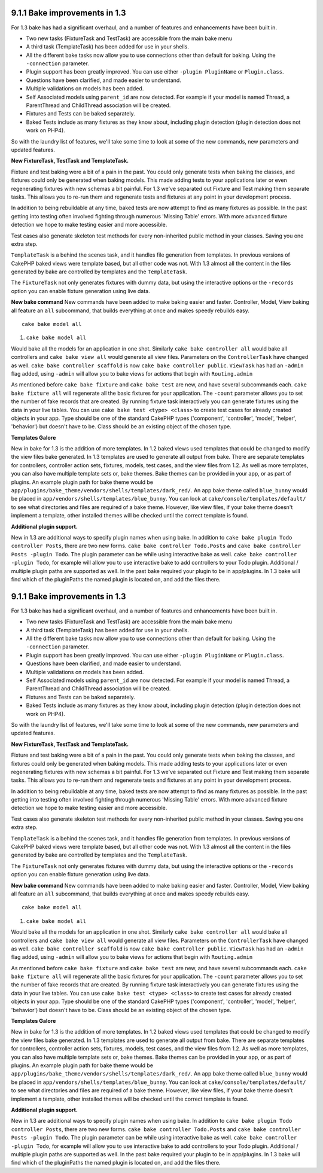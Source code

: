 9.1.1 Bake improvements in 1.3
------------------------------

For 1.3 bake has had a significant overhaul, and a number of
features and enhancements have been built in.


-  Two new tasks (FixtureTask and TestTask) are accessible from the
   main bake menu
-  A third task (TemplateTask) has been added for use in your
   shells.
-  All the different bake tasks now allow you to use connections
   other than default for baking. Using the ``-connection`` parameter.
-  Plugin support has been greatly improved. You can use either
   ``-plugin PluginName`` or ``Plugin.class``.
-  Questions have been clarified, and made easier to understand.
-  Multiple validations on models has been added.
-  Self Associated models using ``parent_id`` are now detected. For
   example if your model is named Thread, a ParentThread and
   ChildThread association will be created.
-  Fixtures and Tests can be baked separately.
-  Baked Tests include as many fixtures as they know about,
   including plugin detection (plugin detection does not work on
   PHP4).

So with the laundry list of features, we'll take some time to look
at some of the new commands, new parameters and updated features.

**New FixtureTask, TestTask and TemplateTask.**

Fixture and test baking were a bit of a pain in the past. You could
only generate tests when baking the classes, and fixtures could
only be generated when baking models. This made adding tests to
your applications later or even regenerating fixtures with new
schemas a bit painful. For 1.3 we've separated out Fixture and Test
making them separate tasks. This allows you to re-run them and
regenerate tests and fixtures at any point in your development
process.

In addition to being rebuildable at any time, baked tests are now
attempt to find as many fixtures as possible. In the past getting
into testing often involved fighting through numerous 'Missing
Table' errors. With more advanced fixture detection we hope to make
testing easier and more accessible.

Test cases also generate skeleton test methods for every
non-inherited public method in your classes. Saving you one extra
step.

``TemplateTask`` is a behind the scenes task, and it handles file
generation from templates. In previous versions of CakePHP baked
views were template based, but all other code was not. With 1.3
almost all the content in the files generated by bake are
controlled by templates and the ``TemplateTask``.

The ``FixtureTask`` not only generates fixtures with dummy data,
but using the interactive options or the ``-records`` option you
can enable fixture generation using live data.

**New bake command**
New commands have been added to make baking easier and faster.
Controller, Model, View baking all feature an ``all`` subcommand,
that builds everything at once and makes speedy rebuilds easy.

::

    cake bake model all


#. ``cake bake model all``

Would bake all the models for an application in one shot. Similarly
``cake bake controller all`` would bake all controllers and
``cake bake view all`` would generate all view files. Parameters on
the ``ControllerTask`` have changed as well.
``cake bake controller scaffold`` is now
``cake bake controller public``. ``ViewTask`` has had an ``-admin``
flag added, using ``-admin`` will allow you to bake views for
actions that begin with ``Routing.admin``

As mentioned before ``cake bake fixture`` and ``cake bake test``
are new, and have several subcommands each.
``cake bake fixture all`` will regenerate all the basic fixtures
for your application. The ``-count`` parameter allows you to set
the number of fake records that are created. By running fixture
task interactively you can generate fixtures using the data in your
live tables. You can use ``cake bake test <type> <class>`` to
create test cases for already created objects in your app. Type
should be one of the standard CakePHP types ('component',
'controller', 'model', 'helper', 'behavior') but doesn't have to
be. Class should be an existing object of the chosen type.

**Templates Galore**

New in bake for 1.3 is the addition of more templates. In 1.2 baked
views used templates that could be changed to modify the view files
bake generated. In 1.3 templates are used to generate all output
from bake. There are separate templates for controllers, controller
action sets, fixtures, models, test cases, and the view files from
1.2. As well as more templates, you can also have multiple template
sets or, bake themes. Bake themes can be provided in your app, or
as part of plugins. An example plugin path for bake theme would be
``app/plugins/bake_theme/vendors/shells/templates/dark_red/``. An
app bake theme called ``blue_bunny`` would be placed in
``app/vendors/shells/templates/blue_bunny``. You can look at
``cake/console/templates/default/`` to see what directories and
files are required of a bake theme. However, like view files, if
your bake theme doesn't implement a template, other installed
themes will be checked until the correct template is found.

**Additional plugin support.**

New in 1.3 are additional ways to specify plugin names when using
bake. In addition to ``cake bake plugin Todo controller Posts``,
there are two new forms. ``cake bake controller Todo.Posts`` and
``cake bake controller Posts -plugin Todo``. The plugin parameter
can be while using interactive bake as well.
``cake bake controller -plugin Todo``, for example will allow you
to use interactive bake to add controllers to your Todo plugin.
Additional / multiple plugin paths are supported as well. In the
past bake required your plugin to be in app/plugins. In 1.3 bake
will find which of the pluginPaths the named plugin is located on,
and add the files there.

9.1.1 Bake improvements in 1.3
------------------------------

For 1.3 bake has had a significant overhaul, and a number of
features and enhancements have been built in.


-  Two new tasks (FixtureTask and TestTask) are accessible from the
   main bake menu
-  A third task (TemplateTask) has been added for use in your
   shells.
-  All the different bake tasks now allow you to use connections
   other than default for baking. Using the ``-connection`` parameter.
-  Plugin support has been greatly improved. You can use either
   ``-plugin PluginName`` or ``Plugin.class``.
-  Questions have been clarified, and made easier to understand.
-  Multiple validations on models has been added.
-  Self Associated models using ``parent_id`` are now detected. For
   example if your model is named Thread, a ParentThread and
   ChildThread association will be created.
-  Fixtures and Tests can be baked separately.
-  Baked Tests include as many fixtures as they know about,
   including plugin detection (plugin detection does not work on
   PHP4).

So with the laundry list of features, we'll take some time to look
at some of the new commands, new parameters and updated features.

**New FixtureTask, TestTask and TemplateTask.**

Fixture and test baking were a bit of a pain in the past. You could
only generate tests when baking the classes, and fixtures could
only be generated when baking models. This made adding tests to
your applications later or even regenerating fixtures with new
schemas a bit painful. For 1.3 we've separated out Fixture and Test
making them separate tasks. This allows you to re-run them and
regenerate tests and fixtures at any point in your development
process.

In addition to being rebuildable at any time, baked tests are now
attempt to find as many fixtures as possible. In the past getting
into testing often involved fighting through numerous 'Missing
Table' errors. With more advanced fixture detection we hope to make
testing easier and more accessible.

Test cases also generate skeleton test methods for every
non-inherited public method in your classes. Saving you one extra
step.

``TemplateTask`` is a behind the scenes task, and it handles file
generation from templates. In previous versions of CakePHP baked
views were template based, but all other code was not. With 1.3
almost all the content in the files generated by bake are
controlled by templates and the ``TemplateTask``.

The ``FixtureTask`` not only generates fixtures with dummy data,
but using the interactive options or the ``-records`` option you
can enable fixture generation using live data.

**New bake command**
New commands have been added to make baking easier and faster.
Controller, Model, View baking all feature an ``all`` subcommand,
that builds everything at once and makes speedy rebuilds easy.

::

    cake bake model all


#. ``cake bake model all``

Would bake all the models for an application in one shot. Similarly
``cake bake controller all`` would bake all controllers and
``cake bake view all`` would generate all view files. Parameters on
the ``ControllerTask`` have changed as well.
``cake bake controller scaffold`` is now
``cake bake controller public``. ``ViewTask`` has had an ``-admin``
flag added, using ``-admin`` will allow you to bake views for
actions that begin with ``Routing.admin``

As mentioned before ``cake bake fixture`` and ``cake bake test``
are new, and have several subcommands each.
``cake bake fixture all`` will regenerate all the basic fixtures
for your application. The ``-count`` parameter allows you to set
the number of fake records that are created. By running fixture
task interactively you can generate fixtures using the data in your
live tables. You can use ``cake bake test <type> <class>`` to
create test cases for already created objects in your app. Type
should be one of the standard CakePHP types ('component',
'controller', 'model', 'helper', 'behavior') but doesn't have to
be. Class should be an existing object of the chosen type.

**Templates Galore**

New in bake for 1.3 is the addition of more templates. In 1.2 baked
views used templates that could be changed to modify the view files
bake generated. In 1.3 templates are used to generate all output
from bake. There are separate templates for controllers, controller
action sets, fixtures, models, test cases, and the view files from
1.2. As well as more templates, you can also have multiple template
sets or, bake themes. Bake themes can be provided in your app, or
as part of plugins. An example plugin path for bake theme would be
``app/plugins/bake_theme/vendors/shells/templates/dark_red/``. An
app bake theme called ``blue_bunny`` would be placed in
``app/vendors/shells/templates/blue_bunny``. You can look at
``cake/console/templates/default/`` to see what directories and
files are required of a bake theme. However, like view files, if
your bake theme doesn't implement a template, other installed
themes will be checked until the correct template is found.

**Additional plugin support.**

New in 1.3 are additional ways to specify plugin names when using
bake. In addition to ``cake bake plugin Todo controller Posts``,
there are two new forms. ``cake bake controller Todo.Posts`` and
``cake bake controller Posts -plugin Todo``. The plugin parameter
can be while using interactive bake as well.
``cake bake controller -plugin Todo``, for example will allow you
to use interactive bake to add controllers to your Todo plugin.
Additional / multiple plugin paths are supported as well. In the
past bake required your plugin to be in app/plugins. In 1.3 bake
will find which of the pluginPaths the named plugin is located on,
and add the files there.
